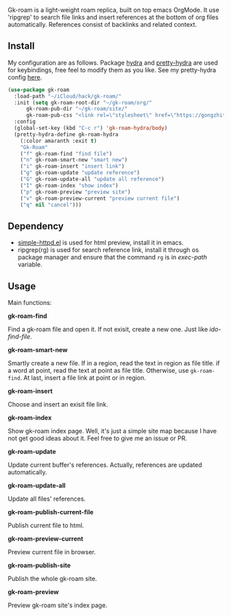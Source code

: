 Gk-roam is a light-weight roam replica, built on top emacs OrgMode. It use 'ripgrep' to search file links and insert references at the bottom of org files automatically. References consist of backlinks and related context.

** Install
   
   My configuration are as follows. Package [[https://github.com/abo-abo/hydra][hydra]] and [[https://github.com/jerrypnz/major-mode-hydra.el][pretty-hydra]] are used for keybindings, free feel to modify them as you like. See my pretty-hydra config [[https://github.com/Kinneyzhang/.emacs.d/blob/master/elisp/init-hydra.el][here]].

   #+BEGIN_SRC emacs-lisp
   (use-package gk-roam
     :load-path "~/iCloud/hack/gk-roam/"
     :init (setq gk-roam-root-dir "~/gk-roam/org/"
		 gk-roam-pub-dir "~/gk-roam/site/"
		 gk-roam-pub-css "<link rel=\"stylesheet\" href=\"https://gongzhitaao.org/orgcss/org.css\">")
     :config
     (global-set-key (kbd "C-c r") 'gk-roam-hydra/body)
     (pretty-hydra-define gk-roam-hydra
       (:color amaranth :exit t)
       "Gk-Roam"
       ("f" gk-roam-find "find file")
       ("n" gk-roam-smart-new "smart new")
       ("i" gk-roam-insert "insert link")
       ("g" gk-roam-update "update reference")
       ("G" gk-roam-update-all "update all reference")
       ("I" gk-roam-index "show index")
       ("p" gk-roam-preview "preview site")
       ("v" gk-roam-preview-current "preview current file")
       ("q" nil "cancel")))
   #+END_SRC

** Dependency

   * [[https://github.com/skeeto/emacs-web-server][simple-httpd.el]] is used for html preview, install it in emacs.
   * ripgrep(rg) is used for search reference link, install it through os package manager and ensure that the command =rg= is in /exec-path/ variable.

** Usage

   Main functions:

   *gk-roam-find*

   Find a gk-roam file and open it. If not exisit, create a new one. Just like /ido-find-file/.

   *gk-roam-smart-new*

   Smartly create a new file. If in a region, read the text in region as file title. if a word at point, read the text at point as file title. Otherwise, use =gk-roam-find=. At last, insert a file link at point or in region.

   *gk-roam-insert*

   Choose and insert an exisit file link.

   *gk-roam-index*

   Show gk-roam index page. Well, it's just a simple site map because I have not get good ideas about it. Feel free to give me an issue or PR.

   *gk-roam-update*

   Update current buffer's references. Actually, references are updated automatically.

   *gk-roam-update-all*
   
   Update all files' references.

   *gk-roam-publish-current-file*

   Publish current file to html.

   *gk-roam-preview-current*
   
   Preview current file in browser.

   *gk-roam-publish-site*

   Publish the whole gk-roam site.

   *gk-roam-preview*

   Preview gk-roam site's index page.
